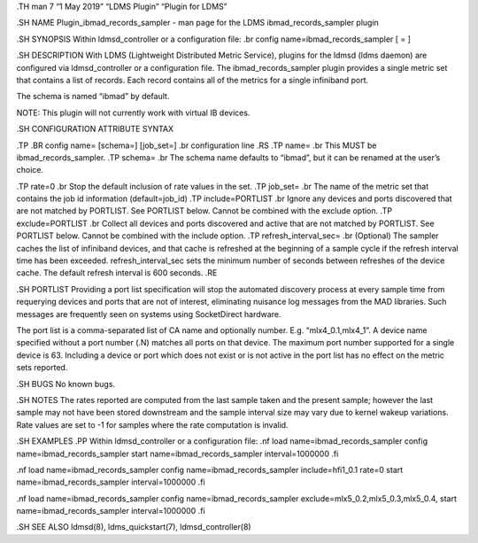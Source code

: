 .TH man 7 “1 May 2019” “LDMS Plugin” “Plugin for LDMS”

.SH NAME Plugin_ibmad_records_sampler - man page for the LDMS
ibmad_records_sampler plugin

.SH SYNOPSIS Within ldmsd_controller or a configuration file: .br config
name=ibmad_records_sampler [ = ]

.SH DESCRIPTION With LDMS (Lightweight Distributed Metric Service),
plugins for the ldmsd (ldms daemon) are configured via ldmsd_controller
or a configuration file. The ibmad_records_sampler plugin provides a
single metric set that contains a list of records. Each record contains
all of the metrics for a single infiniband port.

The schema is named “ibmad” by default.

NOTE: This plugin will not currently work with virtual IB devices.

.SH CONFIGURATION ATTRIBUTE SYNTAX

.TP .BR config name= [schema=] [job_set=] .br configuration line .RS .TP
name= .br This MUST be ibmad_records_sampler. .TP schema= .br The schema
name defaults to “ibmad”, but it can be renamed at the user’s choice.

.TP rate=0 .br Stop the default inclusion of rate values in the set. .TP
job_set= .br The name of the metric set that contains the job id
information (default=job_id) .TP include=PORTLIST .br Ignore any devices
and ports discovered that are not matched by PORTLIST. See PORTLIST
below. Cannot be combined with the exclude option. .TP exclude=PORTLIST
.br Collect all devices and ports discovered and active that are not
matched by PORTLIST. See PORTLIST below. Cannot be combined with the
include option. .TP refresh_interval_sec= .br (Optional) The sampler
caches the list of infiniband devices, and that cache is refreshed at
the beginning of a sample cycle if the refresh interval time has been
exceeded. refresh_interval_sec sets the minimum number of seconds
between refreshes of the device cache. The default refresh interval is
600 seconds. .RE

.SH PORTLIST Providing a port list specification will stop the automated
discovery process at every sample time from requerying devices and ports
that are not of interest, eliminating nuisance log messages from the MAD
libraries. Such messages are frequently seen on systems using
SocketDirect hardware.

The port list is a comma-separated list of CA name and optionally
number. E.g. “mlx4_0.1,mlx4_1”. A device name specified without a port
number (.N) matches all ports on that device. The maximum port number
supported for a single device is 63. Including a device or port which
does not exist or is not active in the port list has no effect on the
metric sets reported.

.SH BUGS No known bugs.

.SH NOTES The rates reported are computed from the last sample taken and
the present sample; however the last sample may not have been stored
downstream and the sample interval size may vary due to kernel wakeup
variations. Rate values are set to -1 for samples where the rate
computation is invalid.

.SH EXAMPLES .PP Within ldmsd_controller or a configuration file: .nf
load name=ibmad_records_sampler config name=ibmad_records_sampler start
name=ibmad_records_sampler interval=1000000 .fi

.nf load name=ibmad_records_sampler config name=ibmad_records_sampler
include=hfi1_0.1 rate=0 start name=ibmad_records_sampler
interval=1000000 .fi

.nf load name=ibmad_records_sampler config name=ibmad_records_sampler
exclude=mlx5_0.2,mlx5_0.3,mlx5_0.4, start name=ibmad_records_sampler
interval=1000000 .fi

.SH SEE ALSO ldmsd(8), ldms_quickstart(7), ldmsd_controller(8)
